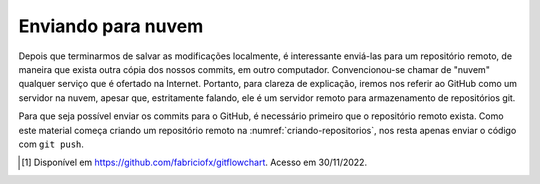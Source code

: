 .. _enviando-para-nuvem:

Enviando para nuvem
===================

Depois que terminarmos de salvar as modificações localmente, é interessante enviá-las para um repositório remoto, de
maneira que exista outra cópia dos nossos commits, em outro computador. Convencionou-se chamar de "nuvem" qualquer
serviço que é ofertado na Internet. Portanto, para clareza de explicação, iremos nos referir ao GitHub como um servidor
na nuvem, apesar que, estritamente falando, ele é um servidor remoto para armazenamento de repositórios git.

Para que seja possível enviar os commits para o GitHub, é necessário primeiro que o repositório remoto exista. Como este
material começa criando um repositório remoto na :numref:`criando-repositorios`, nos resta apenas enviar o código com
``git push``.


|image0|

.. |image0| image:: ../imagens/git_fluxo_compartilhamento.png
   :scale: 100 %

.. [#] Disponível em `<https://github.com/fabriciofx/gitflowchart>`__. Acesso em 30/11/2022.